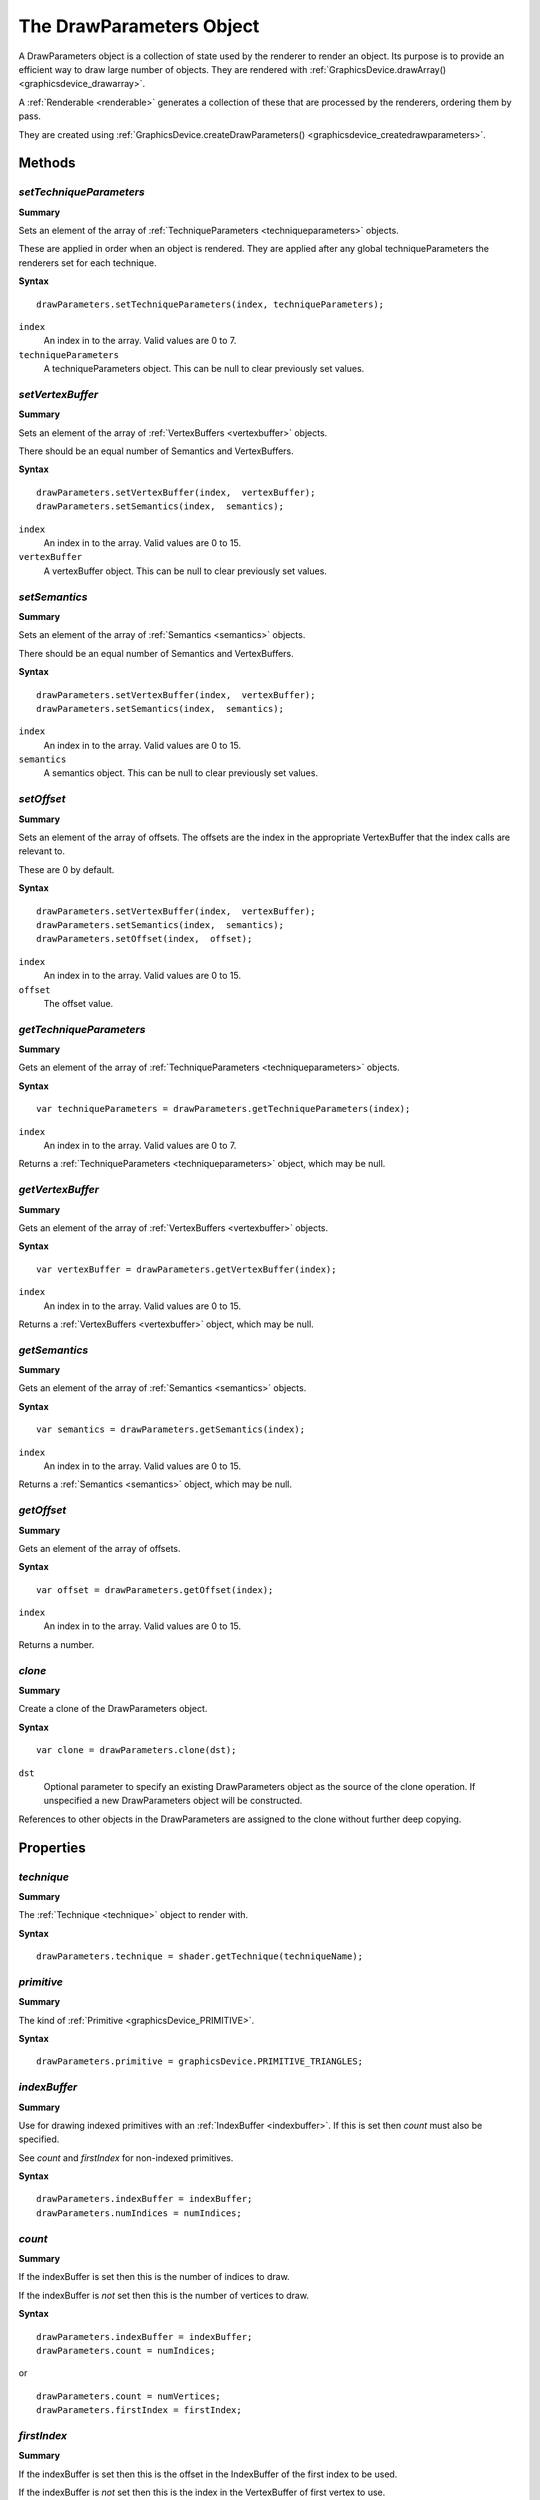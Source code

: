 .. index::
    single: DrawParameters

.. highlight:: javascript

.. _drawparameters:

-------------------------
The DrawParameters Object
-------------------------

A DrawParameters object is a collection of state used by the renderer to render an object. Its purpose is to provide an efficient way to draw large number of objects.  They are rendered with :ref:`GraphicsDevice.drawArray() <graphicsdevice_drawarray>`.

A :ref:`Renderable <renderable>` generates a collection of these that are processed by the renderers, ordering them by pass.

They are created using :ref:`GraphicsDevice.createDrawParameters() <graphicsdevice_createdrawparameters>`.

Methods
=======

.. index::
    pair: DrawParameters; setTechniqueParameters


`setTechniqueParameters`
------------------------

**Summary**

Sets an element of the array of :ref:`TechniqueParameters <techniqueparameters>` objects.

These are applied in order when an object is rendered. They are applied after any global techniqueParameters the renderers set for each technique.

**Syntax** ::

    drawParameters.setTechniqueParameters(index, techniqueParameters);

``index``
    An index in to the array. Valid values are 0 to 7.

``techniqueParameters``
    A techniqueParameters object. This can be null to clear previously set values.

.. index::
    pair: DrawParameters; setVertexBuffers

`setVertexBuffer`
-----------------

**Summary**

Sets an element of the array of :ref:`VertexBuffers <vertexbuffer>` objects.

There should be an equal number of Semantics and VertexBuffers.

**Syntax** ::

    drawParameters.setVertexBuffer(index,  vertexBuffer);
    drawParameters.setSemantics(index,  semantics);

``index``
    An index in to the array. Valid values are 0 to 15.

``vertexBuffer``
    A vertexBuffer object. This can be null to clear previously set values.

.. index::
    pair: DrawParameters; setSemantics

`setSemantics`
--------------

**Summary**

Sets an element of the array of :ref:`Semantics <semantics>` objects.

There should be an equal number of Semantics and VertexBuffers.

**Syntax** ::

    drawParameters.setVertexBuffer(index,  vertexBuffer);
    drawParameters.setSemantics(index,  semantics);

``index``
    An index in to the array. Valid values are 0 to 15.

``semantics``
    A semantics object. This can be null to clear previously set values.

.. index::
    pair: DrawParameters; setOffset

`setOffset`
-----------

**Summary**

Sets an element of the array of offsets. The offsets are the index in the appropriate VertexBuffer that the index calls are relevant to.

These are 0 by default.

**Syntax** ::

    drawParameters.setVertexBuffer(index,  vertexBuffer);
    drawParameters.setSemantics(index,  semantics);
    drawParameters.setOffset(index,  offset);

``index``
    An index in to the array. Valid values are 0 to 15.

``offset``
    The offset value.

.. index::
    pair: DrawParameters; getTechniqueParameters

`getTechniqueParameters`
------------------------

**Summary**

Gets an element of the array of :ref:`TechniqueParameters <techniqueparameters>` objects.

**Syntax** ::

    var techniqueParameters = drawParameters.getTechniqueParameters(index);

``index``
    An index in to the array. Valid values are 0 to 7.

Returns a :ref:`TechniqueParameters <techniqueparameters>` object, which may be null.

.. index::
    pair: DrawParameters; getVertexBuffer

`getVertexBuffer`
-----------------

**Summary**

Gets an element of the array of :ref:`VertexBuffers <vertexbuffer>` objects.

**Syntax** ::

    var vertexBuffer = drawParameters.getVertexBuffer(index);

``index``
    An index in to the array. Valid values are 0 to 15.

Returns a :ref:`VertexBuffers <vertexbuffer>` object, which may be null.

.. index::
    pair: DrawParameters; getSemantics

`getSemantics`
--------------

**Summary**

Gets an element of the array of :ref:`Semantics <semantics>` objects.

**Syntax** ::

    var semantics = drawParameters.getSemantics(index);

``index``
    An index in to the array. Valid values are 0 to 15.

Returns a :ref:`Semantics <semantics>` object, which may be null.

.. index::
    pair: DrawParameters; getOffset

`getOffset`
-----------

**Summary**

Gets an element of the array of offsets.

**Syntax** ::

    var offset = drawParameters.getOffset(index);

``index``
    An index in to the array. Valid values are 0 to 15.

Returns a number.

.. index::
    pair: DrawParameters; clone

`clone`
-------

**Summary**

Create a clone of the DrawParameters object.

**Syntax** ::

    var clone = drawParameters.clone(dst);

``dst``
    Optional parameter to specify an existing DrawParameters object as the source
    of the clone operation. If unspecified a new DrawParameters object will be
    constructed.

References to other objects in the DrawParameters are assigned to the clone
without further deep copying.

Properties
==========

.. index::
    pair: DrawParameters; technique

`technique`
-----------

**Summary**

The :ref:`Technique <technique>` object to render with.

**Syntax** ::

    drawParameters.technique = shader.getTechnique(techniqueName);

.. index::
    pair: DrawParameters; primitive

`primitive`
-----------

**Summary**

The kind of :ref:`Primitive <graphicsDevice_PRIMITIVE>`.


**Syntax** ::

    drawParameters.primitive = graphicsDevice.PRIMITIVE_TRIANGLES;

.. index::
    pair: DrawParameters; indexBuffer

`indexBuffer`
-------------

**Summary**

Use for drawing indexed primitives with an :ref:`IndexBuffer <indexbuffer>`. If this is set then `count` must also be specified.

See `count` and `firstIndex` for non-indexed primitives.

**Syntax** ::

    drawParameters.indexBuffer = indexBuffer;
    drawParameters.numIndices = numIndices;

.. index::
    pair: DrawParameters; count

`count`
-------

**Summary**

If the indexBuffer is set then this is the number of indices to draw.

If the indexBuffer is *not* set then this is the number of vertices to draw.

**Syntax** ::

    drawParameters.indexBuffer = indexBuffer;
    drawParameters.count = numIndices;

or ::

    drawParameters.count = numVertices;
    drawParameters.firstIndex = firstIndex;

.. index::
    pair: DrawParameters; firstIndex

`firstIndex`
------------

**Summary**

If the indexBuffer is set then this is the offset in the IndexBuffer of the first index to be used.

If the indexBuffer is *not* set then this is the index in the VertexBuffer of first vertex to use.

It defaults to 0.

**Syntax** ::

    drawParameters.count = numVertices;
    drawParameters.firstIndex = firstIndex;

.. index::
    pair: DrawParameters; sortKey

.. _drawparameters_sortkey:

`sortKey`
---------

**Summary**

A number used to sort arrays of DrawParameters by. Typically for transparent passes this would be distance and for opaque passes a value designed for efficiency, e.g. grouping objects with the same technique together.

It defaults to 0.

**Syntax** ::

    drawParameters.sortKey = object.distance;

.. index::
    pair: DrawParameters; userData

`userData`
----------

**Summary**

An object for custom use. When using the JSLib renderers this object has the passIndex attached to it.

**Syntax** ::

    drawParameters.userData.passIndex = renderer.passIndex.transparent;
